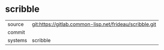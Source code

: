 * scribble



|---------+-------------------------------------------|
| source  | git:https://gitlab.common-lisp.net/frideau/scribble.git   |
| commit  |   |
| systems | scribble |
|---------+-------------------------------------------|

